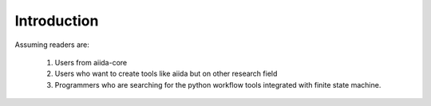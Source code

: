 Introduction
============

Assuming readers are:

    1. Users from aiida-core
    2. Users who want to create tools like aiida but on other research field
    3. Programmers who are searching for the python workflow tools integrated with finite state machine.
